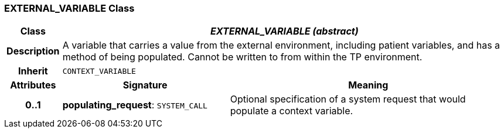 === EXTERNAL_VARIABLE Class

[cols="^1,3,5"]
|===
h|*Class*
2+^h|*_EXTERNAL_VARIABLE (abstract)_*

h|*Description*
2+a|A variable that carries a value from the external environment, including patient variables, and has a method of being populated. Cannot be written to from within the TP environment.

h|*Inherit*
2+|`CONTEXT_VARIABLE`

h|*Attributes*
^h|*Signature*
^h|*Meaning*

h|*0..1*
|*populating_request*: `SYSTEM_CALL`
a|Optional specification of a system request that would populate a context variable.
|===
